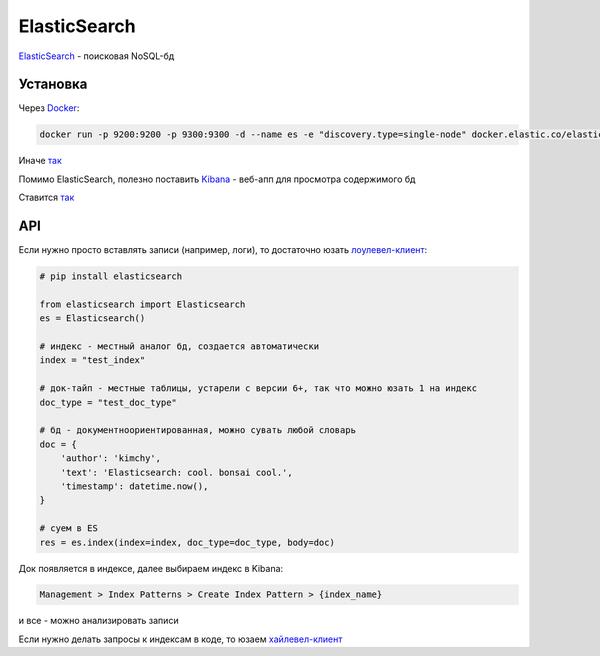 ElasticSearch
##############

`ElasticSearch <https://www.elastic.co/>`_ - поисковая NoSQL-бд


Установка
***********

Через `Docker <https://www.elastic.co/guide/en/elasticsearch/reference/current/docker.html>`_:

.. code-block:: shell

    docker run -p 9200:9200 -p 9300:9300 -d --name es -e "discovery.type=single-node" docker.elastic.co/elasticsearch/elasticsearch:6.4.3

Иначе `так <https://www.elastic.co/guide/en/elasticsearch/reference/current/install-elasticsearch.html>`_

Помимо ElasticSearch, полезно поставить `Kibana <https://www.elastic.co/products/kibana>`_ - веб-апп для просмотра содержимого бд

Ставится `так <https://www.elastic.co/downloads/kibana>`_

API
***

Если нужно просто вставлять записи (например, логи), то достаточно юзать `лоулевел-клиент <https://elasticsearch-py.readthedocs.io/en/master/>`_:

.. code-block:: python

    # pip install elasticsearch

    from elasticsearch import Elasticsearch
    es = Elasticsearch()

    # индекс - местный аналог бд, создается автоматически
    index = "test_index"

    # док-тайп - местные таблицы, устарели с версии 6+, так что можно юзать 1 на индекс
    doc_type = "test_doc_type"

    # бд - документноориентированная, можно сувать любой словарь
    doc = {
        'author': 'kimchy',
        'text': 'Elasticsearch: cool. bonsai cool.',
        'timestamp': datetime.now(),
    }

    # суем в ES
    res = es.index(index=index, doc_type=doc_type, body=doc)

Док появляется в индексе, далее выбираем индекс в Kibana:

.. code-block:: shell

    Management > Index Patterns > Create Index Pattern > {index_name}

и все - можно анализировать записи

Если нужно делать запросы к индексам в коде, то юзаем `хайлевел-клиент <https://elasticsearch-dsl.readthedocs.io/en/latest/>`_
